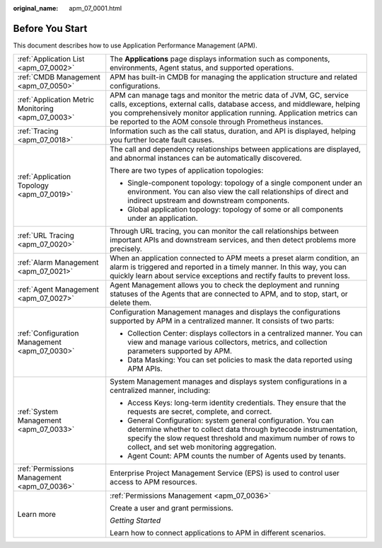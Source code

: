 :original_name: apm_07_0001.html

.. _apm_07_0001:

Before You Start
================

This document describes how to use Application Performance Management (APM).

+----------------------------------------------------+---------------------------------------------------------------------------------------------------------------------------------------------------------------------------------------------------------------------------------------------------------------------------------------+
| :ref:`Application List <apm_07_0002>`              | The **Applications** page displays information such as components, environments, Agent status, and supported operations.                                                                                                                                                              |
+----------------------------------------------------+---------------------------------------------------------------------------------------------------------------------------------------------------------------------------------------------------------------------------------------------------------------------------------------+
| :ref:`CMDB Management <apm_07_0050>`               | APM has built-in CMDB for managing the application structure and related configurations.                                                                                                                                                                                              |
+----------------------------------------------------+---------------------------------------------------------------------------------------------------------------------------------------------------------------------------------------------------------------------------------------------------------------------------------------+
| :ref:`Application Metric Monitoring <apm_07_0003>` | APM can manage tags and monitor the metric data of JVM, GC, service calls, exceptions, external calls, database access, and middleware, helping you comprehensively monitor application running. Application metrics can be reported to the AOM console through Prometheus instances. |
+----------------------------------------------------+---------------------------------------------------------------------------------------------------------------------------------------------------------------------------------------------------------------------------------------------------------------------------------------+
| :ref:`Tracing <apm_07_0018>`                       | Information such as the call status, duration, and API is displayed, helping you further locate fault causes.                                                                                                                                                                         |
+----------------------------------------------------+---------------------------------------------------------------------------------------------------------------------------------------------------------------------------------------------------------------------------------------------------------------------------------------+
| :ref:`Application Topology <apm_07_0019>`          | The call and dependency relationships between applications are displayed, and abnormal instances can be automatically discovered.                                                                                                                                                     |
|                                                    |                                                                                                                                                                                                                                                                                       |
|                                                    | There are two types of application topologies:                                                                                                                                                                                                                                        |
|                                                    |                                                                                                                                                                                                                                                                                       |
|                                                    | -  Single-component topology: topology of a single component under an environment. You can also view the call relationships of direct and indirect upstream and downstream components.                                                                                                |
|                                                    | -  Global application topology: topology of some or all components under an application.                                                                                                                                                                                              |
+----------------------------------------------------+---------------------------------------------------------------------------------------------------------------------------------------------------------------------------------------------------------------------------------------------------------------------------------------+
| :ref:`URL Tracing <apm_07_0020>`                   | Through URL tracing, you can monitor the call relationships between important APIs and downstream services, and then detect problems more precisely.                                                                                                                                  |
+----------------------------------------------------+---------------------------------------------------------------------------------------------------------------------------------------------------------------------------------------------------------------------------------------------------------------------------------------+
| :ref:`Alarm Management <apm_07_0021>`              | When an application connected to APM meets a preset alarm condition, an alarm is triggered and reported in a timely manner. In this way, you can quickly learn about service exceptions and rectify faults to prevent loss.                                                           |
+----------------------------------------------------+---------------------------------------------------------------------------------------------------------------------------------------------------------------------------------------------------------------------------------------------------------------------------------------+
| :ref:`Agent Management <apm_07_0027>`              | Agent Management allows you to check the deployment and running statuses of the Agents that are connected to APM, and to stop, start, or delete them.                                                                                                                                 |
+----------------------------------------------------+---------------------------------------------------------------------------------------------------------------------------------------------------------------------------------------------------------------------------------------------------------------------------------------+
| :ref:`Configuration Management <apm_07_0030>`      | Configuration Management manages and displays the configurations supported by APM in a centralized manner. It consists of two parts:                                                                                                                                                  |
|                                                    |                                                                                                                                                                                                                                                                                       |
|                                                    | -  Collection Center: displays collectors in a centralized manner. You can view and manage various collectors, metrics, and collection parameters supported by APM.                                                                                                                   |
|                                                    | -  Data Masking: You can set policies to mask the data reported using APM APIs.                                                                                                                                                                                                       |
+----------------------------------------------------+---------------------------------------------------------------------------------------------------------------------------------------------------------------------------------------------------------------------------------------------------------------------------------------+
| :ref:`System Management <apm_07_0033>`             | System Management manages and displays system configurations in a centralized manner, including:                                                                                                                                                                                      |
|                                                    |                                                                                                                                                                                                                                                                                       |
|                                                    | -  Access Keys: long-term identity credentials. They ensure that the requests are secret, complete, and correct.                                                                                                                                                                      |
|                                                    | -  General Configuration: system general configuration. You can determine whether to collect data through bytecode instrumentation, specify the slow request threshold and maximum number of rows to collect, and set web monitoring aggregation.                                     |
|                                                    | -  Agent Count: APM counts the number of Agents used by tenants.                                                                                                                                                                                                                      |
+----------------------------------------------------+---------------------------------------------------------------------------------------------------------------------------------------------------------------------------------------------------------------------------------------------------------------------------------------+
| :ref:`Permissions Management <apm_07_0036>`        | Enterprise Project Management Service (EPS) is used to control user access to APM resources.                                                                                                                                                                                          |
+----------------------------------------------------+---------------------------------------------------------------------------------------------------------------------------------------------------------------------------------------------------------------------------------------------------------------------------------------+
| Learn more                                         | :ref:`Permissions Management <apm_07_0036>`                                                                                                                                                                                                                                           |
|                                                    |                                                                                                                                                                                                                                                                                       |
|                                                    | Create a user and grant permissions.                                                                                                                                                                                                                                                  |
|                                                    |                                                                                                                                                                                                                                                                                       |
|                                                    | *Getting Started*                                                                                                                                                                                                                                                                     |
|                                                    |                                                                                                                                                                                                                                                                                       |
|                                                    | Learn how to connect applications to APM in different scenarios.                                                                                                                                                                                                                      |
+----------------------------------------------------+---------------------------------------------------------------------------------------------------------------------------------------------------------------------------------------------------------------------------------------------------------------------------------------+
